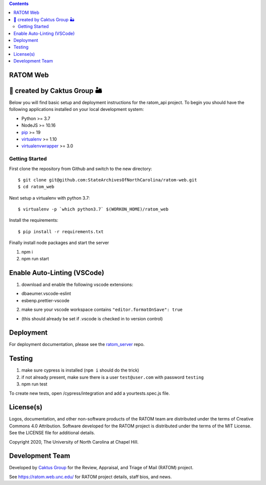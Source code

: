 .. image:: https://github.com/libratom/ratom-logos/raw/master/basic_variations/RATOM_Vector_Logo_v1_300px.png

.. contents::
   :depth: 3
..

RATOM Web
=========================================

🌵 created by Caktus Group 🏜
=============================

Below you will find basic setup and deployment instructions for the ratom_api
project. To begin you should have the following applications installed on your
local development system:

- Python >= 3.7
- NodeJS >= 10.16
- `pip <http://www.pip-installer.org/>`_ >= 19
- `virtualenv <http://www.virtualenv.org/>`_ >= 1.10
- `virtualenvwrapper <http://pypi.python.org/pypi/virtualenvwrapper>`_ >= 3.0

Getting Started
------------------------

First clone the repository from Github and switch to the new directory::

    $ git clone git@github.com:StateArchivesOfNorthCarolina/ratom-web.git
    $ cd ratom_web

Next setup a virtualenv with python 3.7::

    $ virtualenv -p `which python3.7` $(WORKON_HOME)/ratom_web

Install the requirements::

    $ pip install -r requirements.txt

Finally install node packages and start the server

1. npm i
2. npm run start

Enable Auto-Linting (VSCode)
============================

1. download and enable the following vscode extensions:

-  dbaeumer.vscode-eslint
-  esbenp.prettier-vscode

2. make sure your vscode workspace contains
   ``"editor.formatOnSave": true``

-  (this should already be set if .vscode is checked in to version
   control)

Deployment
==========

For deployment documentation, please see the
`ratom\_server <https://github.com/StateArchivesOfNorthCarolina/ratom-server#deployment>`__
repo.

Testing
=======

1. make sure cypress is installed (``npm i`` should do the trick)
2. if not already present, make sure there is a user ``test@user.com``
   with password ``testing``
3. npm run test

To create new tests, open /cypress/integration and add a
yourtests.spec.js file.

License(s)
==========

Logos, documentation, and other non-software products of the RATOM team are
distributed under the terms of Creative Commons 4.0 Attribution. Software
developed for the RATOM project is distributed under the terms of the MIT
License. See the LICENSE file for additional details.

Copyright 2020, The University of North Carolina at Chapel Hill.

Development Team
================

Developed by `Caktus Group <https://www.caktusgroup.com/>`_ for the Review,
Appraisal, and Triage of Mail (RATOM) project.

See https://ratom.web.unc.edu/ for RATOM project details, staff bios, and news.
